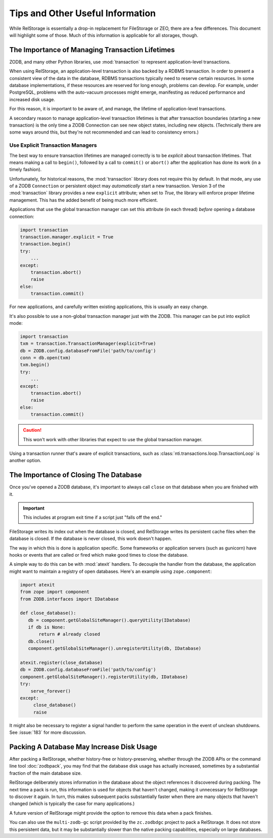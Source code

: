 ===================================
 Tips and Other Useful Information
===================================

While RelStorage is essentially a drop-in replacement for FileStorage
or ZEO, there are a few differences. This document will highlight some
of those. Much of this information is applicable for all storages, though.

.. _to-know-about-transactions:

The Importance of Managing Transaction Lifetimes
================================================

ZODB, and many other Python libraries, use :mod:`transaction` to
represent application-level transactions.

When using RelStorage, an application-level transaction is also backed
by a RDBMS transaction. In order to present a consistent view of the
data in the database, RDBMS transactions typically need to reserve
certain resources. In some database implementations, if these resources
are reserved for long enough, problems can develop. For example, under
PostgreSQL, problems with the auto-vacuum processes might emerge,
manifesting as reduced performance and increased disk usage.

For this reason, it is important to be aware of, and manage, the
lifetime of application-level transactions.

A secondary reason to manage application-level transaction lifetimes
is that after transaction boundaries (starting a new transaction) is the
only time a ZODB Connection can see new object states, including new
objects. (Technically there are some ways around this, but they're not
recommended and can lead to consistency errors.)

Use Explicit Transaction Managers
---------------------------------

The best way to ensure transaction lifetimes are managed correctly is
to be *explicit* about transaction lifetimes. That means making a call
to ``begin()``, followed by a call to ``commit()`` or ``abort()``
after the application has done its work (in a timely fashion).

Unfortunately, for historical reasons, the :mod:`transaction` library
does not require this by default. In that mode, any use of a ZODB
``Connection`` or persistent object may *automatically* start a new
transaction. Version 3 of the :mod:`transaction` library provides a
new ``explicit`` attribute; when set to `True`, the library will
enforce proper lifetime management. This has the added benefit of
being much more efficient.

Applications that use the global transaction manager can set this
attribute (in each thread) *before* opening a database connection:

.. code-block:: python

    import transaction
    transaction.manager.explicit = True
    transaction.begin()
    try:
        ...
    except:
        transaction.abort()
        raise
    else:
        transaction.commit()

For new applications, and carefully written existing applications,
this is usually an easy change.

It's also possible to use a non-global transaction manager just with
the ZODB. This manager can be put into explicit mode:

.. code-block:: python

    import transaction
    txm = transaction.TransactionManager(explicit=True)
    db = ZODB.config.databaseFromFile('path/to/config')
    conn = db.open(txm)
    txm.begin()
    try:
        ...
    except:
        transaction.abort()
        raise
    else:
        transaction.commit()

.. caution:: This won't work with other libraries that expect to use
             the global transaction manager.

Using a transaction runner that's aware of explicit transactions, such
as :class:`nti.transactions.loop.TransactionLoop` is another option.

.. _to-know-about-close:

The Importance of Closing The Database
======================================

Once you've opened a ZODB database, it's important to always call
``close`` on that database when you are finished with it.

.. important:: This includes at program exit time if a script just
               "falls off the end."

FileStorage writes its index out when the database is closed, and
RelStorage writes its persistent cache files when the database is
closed. If the database is never closed, this work doesn't happen.

The way in which this is done is application specific. Some frameworks
or application servers (such as gunicorn) have hooks or events that
are called or fired which make good times to close the database.

A simple way to do this can be with :mod:`atexit` handlers. To
decouple the handler from the database, the application might want to
maintain a registry of open databases. Here's an example using
``zope.component``:

.. code-block:: python

   import atexit
   from zope import component
   from ZODB.interfaces import IDatabase

   def close_database():
      db = component.getGlobalSiteManager().queryUtility(IDatabase)
      if db is None:
          return # already closed
      db.close()
      component.getGlobalSiteManager().unregisterUtility(db, IDatabase)

   atexit.register(close_database)
   db = ZODB.config.databaseFromFile('path/to/config')
   component.getGlobalSiteManager().registerUtility(db, IDatabase)
   try:
       serve_forever()
   except:
        close_database()
        raise

It might also be necessary to register a signal handler to perform the
same operation in the event of unclean shutdowns. See :issue:`183` for
more discussion.

.. _to-know-about-pack:

Packing A Database May Increase Disk Usage
==========================================

After packing a RelStorage, whether history-free or history-preserving,
whether through the ZODB APIs or the command line tool
:doc:`zodbpack`, you may find that the database disk usage has
actually increased, sometimes by a substantial fraction of the main
database size.

RelStorage deliberately stores information in the database about the
object references it discovered during packing. The next time a pack
is run, this information is used for objects that haven't changed,
making it unnecessary for RelStorage to discover it again. In turn,
this makes subsequent packs substantially faster when there are many
objects that haven't changed (which is typically the case for many
applications.)

A future version of RelStorage might provide the option to remove this
data when a pack finishes.

You can also use the ``multi-zodb-gc`` script provided by the
``zc.zodbdgc`` project to pack a RelStorage. It does not store this
persistent data, but it may be substantially slower than the native
packing capabilities, especially on large databases.
